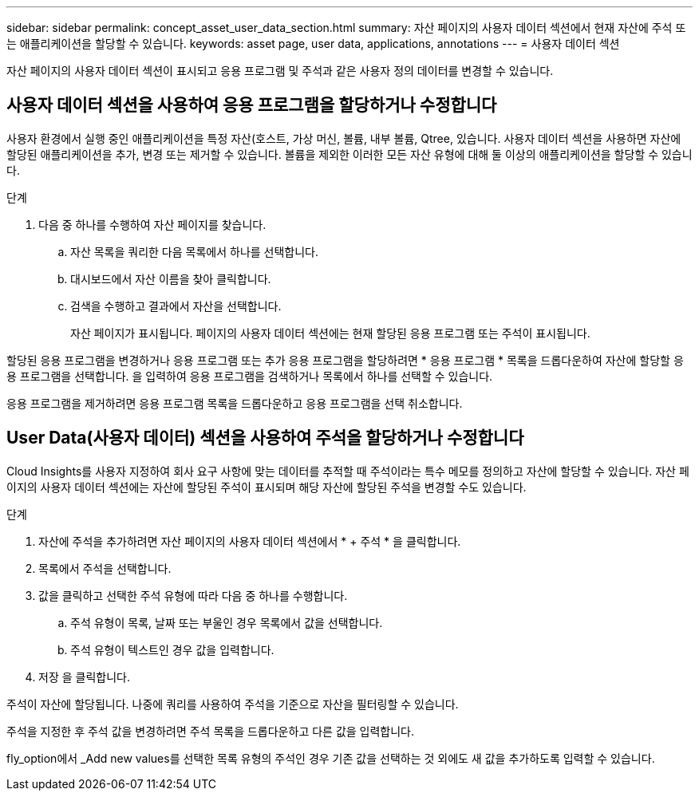 ---
sidebar: sidebar 
permalink: concept_asset_user_data_section.html 
summary: 자산 페이지의 사용자 데이터 섹션에서 현재 자산에 주석 또는 애플리케이션을 할당할 수 있습니다. 
keywords: asset page, user data, applications, annotations 
---
= 사용자 데이터 섹션


[role="lead"]
자산 페이지의 사용자 데이터 섹션이 표시되고 응용 프로그램 및 주석과 같은 사용자 정의 데이터를 변경할 수 있습니다.



== 사용자 데이터 섹션을 사용하여 응용 프로그램을 할당하거나 수정합니다

사용자 환경에서 실행 중인 애플리케이션을 특정 자산(호스트, 가상 머신, 볼륨, 내부 볼륨, Qtree, 있습니다. 사용자 데이터 섹션을 사용하면 자산에 할당된 애플리케이션을 추가, 변경 또는 제거할 수 있습니다. 볼륨을 제외한 이러한 모든 자산 유형에 대해 둘 이상의 애플리케이션을 할당할 수 있습니다.

.단계
. 다음 중 하나를 수행하여 자산 페이지를 찾습니다.
+
.. 자산 목록을 쿼리한 다음 목록에서 하나를 선택합니다.
.. 대시보드에서 자산 이름을 찾아 클릭합니다.
.. 검색을 수행하고 결과에서 자산을 선택합니다.
+
자산 페이지가 표시됩니다. 페이지의 사용자 데이터 섹션에는 현재 할당된 응용 프로그램 또는 주석이 표시됩니다.





할당된 응용 프로그램을 변경하거나 응용 프로그램 또는 추가 응용 프로그램을 할당하려면 * 응용 프로그램 * 목록을 드롭다운하여 자산에 할당할 응용 프로그램을 선택합니다. 을 입력하여 응용 프로그램을 검색하거나 목록에서 하나를 선택할 수 있습니다.

응용 프로그램을 제거하려면 응용 프로그램 목록을 드롭다운하고 응용 프로그램을 선택 취소합니다.



== User Data(사용자 데이터) 섹션을 사용하여 주석을 할당하거나 수정합니다

Cloud Insights를 사용자 지정하여 회사 요구 사항에 맞는 데이터를 추적할 때 주석이라는 특수 메모를 정의하고 자산에 할당할 수 있습니다. 자산 페이지의 사용자 데이터 섹션에는 자산에 할당된 주석이 표시되며 해당 자산에 할당된 주석을 변경할 수도 있습니다.

.단계
. 자산에 주석을 추가하려면 자산 페이지의 사용자 데이터 섹션에서 * + 주석 * 을 클릭합니다.
. 목록에서 주석을 선택합니다.
. 값을 클릭하고 선택한 주석 유형에 따라 다음 중 하나를 수행합니다.
+
.. 주석 유형이 목록, 날짜 또는 부울인 경우 목록에서 값을 선택합니다.
.. 주석 유형이 텍스트인 경우 값을 입력합니다.


. 저장 을 클릭합니다.


주석이 자산에 할당됩니다. 나중에 쿼리를 사용하여 주석을 기준으로 자산을 필터링할 수 있습니다.

주석을 지정한 후 주석 값을 변경하려면 주석 목록을 드롭다운하고 다른 값을 입력합니다.

fly_option에서 _Add new values를 선택한 목록 유형의 주석인 경우 기존 값을 선택하는 것 외에도 새 값을 추가하도록 입력할 수 있습니다.
